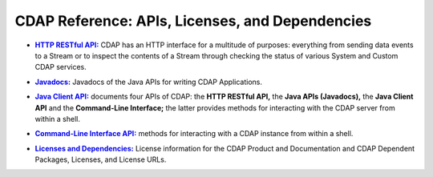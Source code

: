 .. meta::
    :author: Cask Data, Inc.
    :copyright: Copyright © 2014 Cask Data, Inc.

.. _reference-index:

=================================================
CDAP Reference: APIs, Licenses, and Dependencies
=================================================

.. |http| replace:: **HTTP RESTful API:**
.. _http: http-restful-api/index.html

- |http|_ CDAP has an HTTP interface for a multitude of purposes: everything from 
  sending data events to a Stream or to inspect the contents of a Stream through checking
  the status of various System and Custom CDAP services.


.. |java| replace:: **Javadocs:**
.. _java: javadocs/index.html

- |java|_ Javadocs of the Java APIs for writing CDAP Applications.


.. |java-client| replace:: **Java Client API:**
.. _java-client: java-client-api.html

- |java-client|_ documents four APIs of CDAP: the **HTTP RESTful API,** the **Java APIs (Javadocs),** the **Java
  Client API** and the **Command-Line Interface;** the latter provides methods for interacting with the 
  CDAP server from within a shell.


.. |cli| replace:: **Command-Line Interface API:**
.. _cli: cli-api/index.html

- |cli|_ methods for interacting with a CDAP instance from within a shell.


.. |licenses| replace:: **Licenses and Dependencies:**
.. _licenses: licenses/index.html

- |licenses|_ License information for the CDAP Product and Documentation and CDAP Dependent Packages, Licenses, and License URLs.
